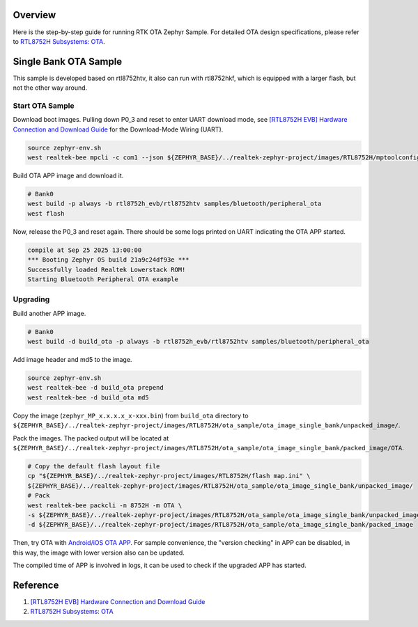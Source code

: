 Overview
========

Here is the step-by-step guide for running RTK OTA Zephyr Sample. For detailed OTA design specifications, please refer to `RTL8752H Subsystems: OTA <https://docs.realmcu.com/sdk/rtl8752h/common/en/latest/subsystems/ota/text_en/README.html>`_.

Single Bank OTA Sample
======================

This sample is developed based on rtl8752htv, it also can run with rtl8752hkf, which is equipped with a larger flash, but not the other way around.

Start OTA Sample
----------------

Download boot images. Pulling down P0_3 and reset to enter UART download mode, see `[RTL8752H EVB] Hardware Connection and Download Guide <https://github.com/rtkconnectivity/realtek-zephyr-project/wiki/%5BRTL8752H-EVB%5D-Hardware-Connection-and-Download-Guide>`_ for the Download-Mode Wiring (UART).

.. code-block:: sh

   source zephyr-env.sh
   west realtek-bee mpcli -c com1 --json ${ZEPHYR_BASE}/../realtek-zephyr-project/images/RTL8752H/mptoolconfig.json -E

Build OTA APP image and download it.

.. code-block:: sh

   # Bank0
   west build -p always -b rtl8752h_evb/rtl8752htv samples/bluetooth/peripheral_ota
   west flash

Now, release the P0_3 and reset again. There should be some logs printed on UART indicating the OTA APP started.

.. code-block:: sh

   compile at Sep 25 2025 13:00:00
   *** Booting Zephyr OS build 21a9c24df93e ***
   Successfully loaded Realtek Lowerstack ROM!
   Starting Bluetooth Peripheral OTA example

Upgrading
---------

Build another APP image.

.. code-block:: sh

   # Bank0
   west build -d build_ota -p always -b rtl8752h_evb/rtl8752htv samples/bluetooth/peripheral_ota

Add image header and md5 to the image.

.. code-block:: sh

   source zephyr-env.sh
   west realtek-bee -d build_ota prepend
   west realtek-bee -d build_ota md5

Copy the image (``zephyr_MP_x.x.x.x_x-xxx.bin``) from ``build_ota`` directory to ``${ZEPHYR_BASE}/../realtek-zephyr-project/images/RTL8752H/ota_sample/ota_image_single_bank/unpacked_image/``.

Pack the images. The packed output will be located at ``${ZEPHYR_BASE}/../realtek-zephyr-project/images/RTL8752H/ota_sample/ota_image_single_bank/packed_image/OTA``.

.. code-block:: sh

   # Copy the default flash layout file
   cp "${ZEPHYR_BASE}/../realtek-zephyr-project/images/RTL8752H/flash map.ini" \
   ${ZEPHYR_BASE}/../realtek-zephyr-project/images/RTL8752H/ota_sample/ota_image_single_bank/unpacked_image/
   # Pack
   west realtek-bee packcli -n 8752H -m OTA \
   -s ${ZEPHYR_BASE}/../realtek-zephyr-project/images/RTL8752H/ota_sample/ota_image_single_bank/unpacked_image \
   -d ${ZEPHYR_BASE}/../realtek-zephyr-project/images/RTL8752H/ota_sample/ota_image_single_bank/packed_image

Then, try OTA with `Android/iOS OTA APP <https://docs.realmcu.com/sdk/rtl8752h/common/cn/latest/tool_set/text_cn/README.html#android-ota-app>`_. For sample convenience, the "version checking" in APP can be disabled, in this way, the image with lower version also can be updated.

The compiled time of APP is involved in logs, it can be used to check if the upgraded APP has started.

Reference
=========

1. `[RTL8752H EVB] Hardware Connection and Download Guide <https://github.com/rtkconnectivity/realtek-zephyr-project/wiki/%5BRTL8752H-EVB%5D-Hardware-Connection-and-Download-Guide>`_
2. `RTL8752H Subsystems: OTA <https://docs.realmcu.com/sdk/rtl8752h/common/en/latest/subsystems/ota/text_en/README.html>`_

